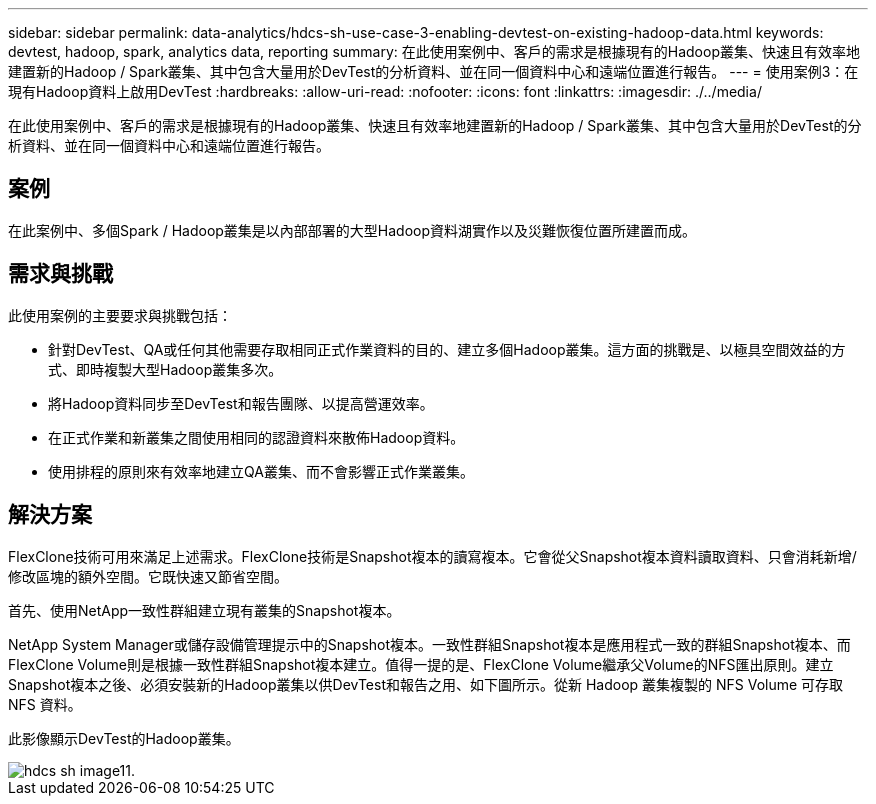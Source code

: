 ---
sidebar: sidebar 
permalink: data-analytics/hdcs-sh-use-case-3-enabling-devtest-on-existing-hadoop-data.html 
keywords: devtest, hadoop, spark, analytics data, reporting 
summary: 在此使用案例中、客戶的需求是根據現有的Hadoop叢集、快速且有效率地建置新的Hadoop / Spark叢集、其中包含大量用於DevTest的分析資料、並在同一個資料中心和遠端位置進行報告。 
---
= 使用案例3：在現有Hadoop資料上啟用DevTest
:hardbreaks:
:allow-uri-read: 
:nofooter: 
:icons: font
:linkattrs: 
:imagesdir: ./../media/


[role="lead"]
在此使用案例中、客戶的需求是根據現有的Hadoop叢集、快速且有效率地建置新的Hadoop / Spark叢集、其中包含大量用於DevTest的分析資料、並在同一個資料中心和遠端位置進行報告。



== 案例

在此案例中、多個Spark / Hadoop叢集是以內部部署的大型Hadoop資料湖實作以及災難恢復位置所建置而成。



== 需求與挑戰

此使用案例的主要要求與挑戰包括：

* 針對DevTest、QA或任何其他需要存取相同正式作業資料的目的、建立多個Hadoop叢集。這方面的挑戰是、以極具空間效益的方式、即時複製大型Hadoop叢集多次。
* 將Hadoop資料同步至DevTest和報告團隊、以提高營運效率。
* 在正式作業和新叢集之間使用相同的認證資料來散佈Hadoop資料。
* 使用排程的原則來有效率地建立QA叢集、而不會影響正式作業叢集。




== 解決方案

FlexClone技術可用來滿足上述需求。FlexClone技術是Snapshot複本的讀寫複本。它會從父Snapshot複本資料讀取資料、只會消耗新增/修改區塊的額外空間。它既快速又節省空間。

首先、使用NetApp一致性群組建立現有叢集的Snapshot複本。

NetApp System Manager或儲存設備管理提示中的Snapshot複本。一致性群組Snapshot複本是應用程式一致的群組Snapshot複本、而FlexClone Volume則是根據一致性群組Snapshot複本建立。值得一提的是、FlexClone Volume繼承父Volume的NFS匯出原則。建立Snapshot複本之後、必須安裝新的Hadoop叢集以供DevTest和報告之用、如下圖所示。從新 Hadoop 叢集複製的 NFS Volume 可存取 NFS 資料。

此影像顯示DevTest的Hadoop叢集。

image::hdcs-sh-image11.png[hdcs sh image11.]
